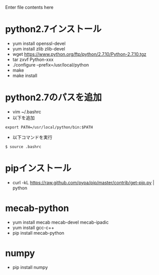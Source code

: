 Enter file contents here

* python2.7インストール

  - yum install openssl-devel
  - yum install zlib zlib-devel
  - wget https://www.python.org/ftp/python/2.7.10/Python-2.7.10.tgz
  - tar zxvf Python-xxx
  - ./configure --prefix=/usr/local/python
  - make
  - make install

* python2.7のパスを追加
  - vim ~/.bashrc
  - 以下を追加
  
  #+begin_src
  export PATH=/usr/local/python/bin:$PATH
  #+end_src
  
  - 以下コマンドを実行
  #+begin_src
  $ source .bashrc
  #+end_src
  
* pipインストール

  - curl -kL https://raw.github.com/pypa/pip/master/contrib/get-pip.py | python

* mecab-python

  - yum install mecab mecab-devel mecab-ipadic
  - yum install gcc-c++
  - pip install mecab-python

* numpy

  - pip install numpy

